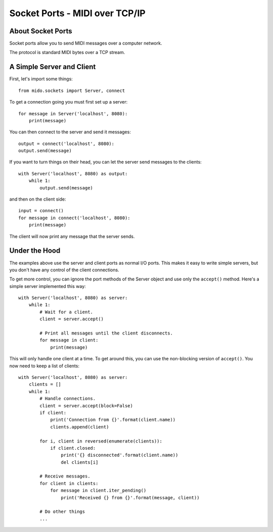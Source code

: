 Socket Ports - MIDI over TCP/IP
================================

About Socket Ports
-------------------

Socket ports allow you to send MIDI messages over a computer
network.

The protocol is standard MIDI bytes over a TCP stream.


A Simple Server and Client
---------------------------

First, let's import some things::

    from mido.sockets import Server, connect

To get a connection going you must first set up a server::

    for message in Server('localhost', 8080):
        print(message)

You can then connect to the server and send it messages::

    output = connect('localhost', 8080):
    output.send(message)

If you want to turn things on their head, you can let the server send
messages to the clients::

    with Server('localhost', 8080) as output:
        while 1:
            output.send(message)

and then on the client side::

    input = connect()
    for message in connect('localhost', 8080):
        print(message)

The client will now print any message that the server sends.


Under the Hood
---------------

The examples above use the server and client ports as normal I/O
ports. This makes it easy to write simple servers, but you don't have
any control of the client connections.

To get more control, you can ignore the port methods of the Server
object and use only the ``accept()`` method. Here's a
simple server implemented this way::

    with Server('localhost', 8080) as server:
        while 1:
            # Wait for a client.
            client = server.accept()

            # Print all messages until the client disconnects.
            for message in client:
                print(message)

This will only handle one client at a time. To get around this, you
can use the non-blocking version of ``accept()``. You now need to keep
a list of clients::

    with Server('localhost', 8080) as server:
        clients = []
        while 1:
            # Handle connections.
            client = server.accept(block=False)
            if client:
                print('Connection from {}'.format(client.name))
                clients.append(client)

            for i, client in reversed(enumerate(clients)):
                if client.closed:
                    print('{} disconnected'.format(client.name))
                    del clients[i]

            # Receive messages.
            for client in clients:
                for message in client.iter_pending()
                    print('Received {} from {}'.format(message, client))

            # Do other things
            ...

